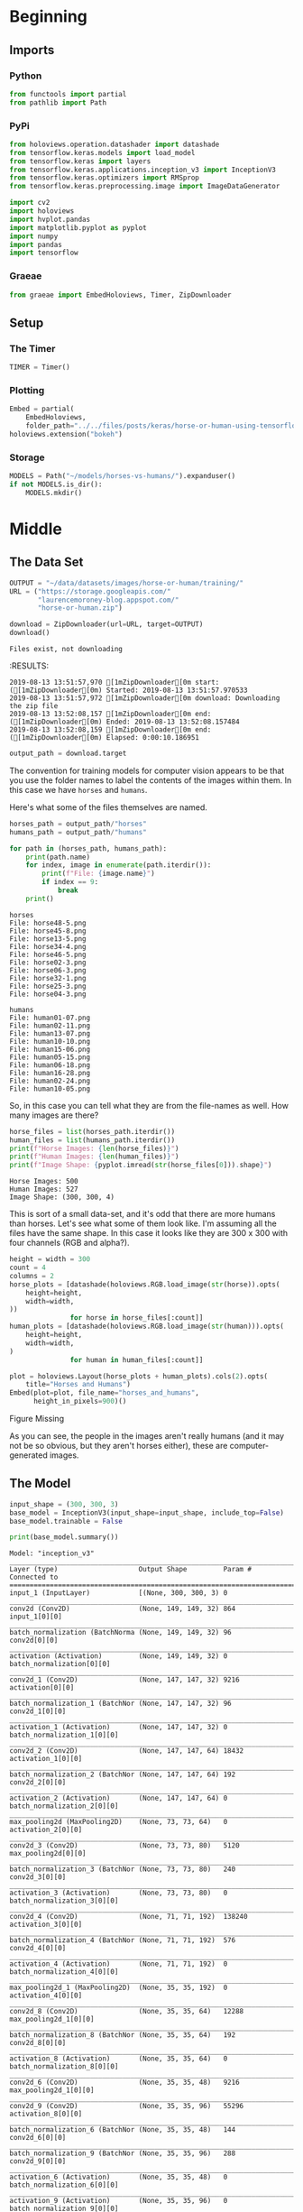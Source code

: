 #+BEGIN_COMMENT
.. title: Horse Or Human Using TensorFlow 2.0
.. slug: horse-or-human-using-tensorflow-20
.. date: 2019-08-05 12:37:31 UTC-07:00
.. tags: cnn,transfer learning,tensorflow
.. category: Transfer Learning
.. link: 
.. description: Using transfer learning with TensorFlow 2.0 (beta) to classify horses and humans.
.. type: text

#+END_COMMENT
#+OPTIONS: ^:{}
#+TOC: headlines 3
#+begin_src jupyter-python :session horses :results none :exports none
%load_ext autoreload
%autoreload 2
#+end_src
* Beginning
** Imports
*** Python
#+begin_src jupyter-python :session horses :results none
from functools import partial
from pathlib import Path
#+end_src
*** PyPi
#+begin_src jupyter-python :session horses :results none
from holoviews.operation.datashader import datashade
from tensorflow.keras.models import load_model
from tensorflow.keras import layers
from tensorflow.keras.applications.inception_v3 import InceptionV3
from tensorflow.keras.optimizers import RMSprop
from tensorflow.keras.preprocessing.image import ImageDataGenerator

import cv2
import holoviews
import hvplot.pandas
import matplotlib.pyplot as pyplot
import numpy
import pandas
import tensorflow
#+end_src

*** Graeae
#+begin_src jupyter-python :session horses :results none
from graeae import EmbedHoloviews, Timer, ZipDownloader
#+end_src
** Setup
*** The Timer
#+begin_src jupyter-python :session horses :results none
TIMER = Timer()
#+end_src
*** Plotting
#+begin_src jupyter-python :session horses :results none
Embed = partial(
    EmbedHoloviews,
    folder_path="../../files/posts/keras/horse-or-human-using-tensorflow-20")
holoviews.extension("bokeh")
#+end_src
*** Storage
#+begin_src jupyter-python :session horses :results none
MODELS = Path("~/models/horses-vs-humans/").expanduser()
if not MODELS.is_dir():
    MODELS.mkdir()
#+end_src
* Middle
** The Data Set
#+begin_src jupyter-python :session horses :results output :exports both
OUTPUT = "~/data/datasets/images/horse-or-human/training/"
URL = ("https://storage.googleapis.com/"
       "laurencemoroney-blog.appspot.com/"
       "horse-or-human.zip")

download = ZipDownloader(url=URL, target=OUTPUT)
download()
#+end_src

#+RESULTS:
: Files exist, not downloading
:RESULTS:
: 2019-08-13 13:51:57,970 [1mZipDownloader[0m start: ([1mZipDownloader[0m) Started: 2019-08-13 13:51:57.970533
: 2019-08-13 13:51:57,972 [1mZipDownloader[0m download: Downloading the zip file
: 2019-08-13 13:52:08,157 [1mZipDownloader[0m end: ([1mZipDownloader[0m) Ended: 2019-08-13 13:52:08.157484
: 2019-08-13 13:52:08,159 [1mZipDownloader[0m end: ([1mZipDownloader[0m) Elapsed: 0:00:10.186951

#+begin_src jupyter-python :session horses :results none
output_path = download.target
#+end_src

The convention for training models for computer vision appears to be that you use the folder names to label the contents of the images within them. In this case we have =horses= and =humans=.

Here's what some of the files themselves are named.

#+begin_src jupyter-python :session horses :results output :exports both
horses_path = output_path/"horses"
humans_path = output_path/"humans"

for path in (horses_path, humans_path):
    print(path.name)
    for index, image in enumerate(path.iterdir()):
        print(f"File: {image.name}")
        if index == 9:
            break
    print()
#+end_src

#+RESULTS:
#+begin_example
horses
File: horse48-5.png
File: horse45-8.png
File: horse13-5.png
File: horse34-4.png
File: horse46-5.png
File: horse02-3.png
File: horse06-3.png
File: horse32-1.png
File: horse25-3.png
File: horse04-3.png

humans
File: human01-07.png
File: human02-11.png
File: human13-07.png
File: human10-10.png
File: human15-06.png
File: human05-15.png
File: human06-18.png
File: human16-28.png
File: human02-24.png
File: human10-05.png
#+end_example

So, in this case you can tell what they are from the file-names as well. How many images are there?

#+begin_src jupyter-python :session horses :results output :exports both
horse_files = list(horses_path.iterdir())
human_files = list(humans_path.iterdir())
print(f"Horse Images: {len(horse_files)}")
print(f"Human Images: {len(human_files)}")
print(f"Image Shape: {pyplot.imread(str(horse_files[0])).shape}")
#+end_src

#+RESULTS:
: Horse Images: 500
: Human Images: 527
: Image Shape: (300, 300, 4)

This is sort of a small data-set, and it's odd that there are more humans than horses. Let's see what some of them look like. I'm assuming all the files have the same shape. In this case it looks like they are 300 x 300 with four channels (RGB and alpha?).

#+begin_src jupyter-python :session horses :results output raw :exports both
height = width = 300
count = 4
columns = 2
horse_plots = [datashade(holoviews.RGB.load_image(str(horse)).opts(
    height=height,
    width=width,
))
               for horse in horse_files[:count]]
human_plots = [datashade(holoviews.RGB.load_image(str(human))).opts(
    height=height,
    width=width,
)
               for human in human_files[:count]]

plot = holoviews.Layout(horse_plots + human_plots).cols(2).opts(
    title="Horses and Humans")
Embed(plot=plot, file_name="horses_and_humans", 
      height_in_pixels=900)()
#+end_src

#+RESULTS:
#+begin_export html
<object type="text/html" data="horses_and_humans.html" style="width:100%" height=900>
  <p>Figure Missing</p>
</object>
#+end_export

As you can see, the people in the images aren't really humans (and it may not be so obvious, but they aren't horses either), these are computer-generated images.

** The Model
#+begin_src jupyter-python :session horses :results none
input_shape = (300, 300, 3)
base_model = InceptionV3(input_shape=input_shape, include_top=False)
base_model.trainable = False
#+end_src

#+begin_src jupyter-python :session horses :results output :exports both
print(base_model.summary())
#+end_src

#+RESULTS:
#+begin_example
Model: "inception_v3"
__________________________________________________________________________________________________
Layer (type)                    Output Shape         Param #     Connected to                     
==================================================================================================
input_1 (InputLayer)            [(None, 300, 300, 3) 0                                            
__________________________________________________________________________________________________
conv2d (Conv2D)                 (None, 149, 149, 32) 864         input_1[0][0]                    
__________________________________________________________________________________________________
batch_normalization (BatchNorma (None, 149, 149, 32) 96          conv2d[0][0]                     
__________________________________________________________________________________________________
activation (Activation)         (None, 149, 149, 32) 0           batch_normalization[0][0]        
__________________________________________________________________________________________________
conv2d_1 (Conv2D)               (None, 147, 147, 32) 9216        activation[0][0]                 
__________________________________________________________________________________________________
batch_normalization_1 (BatchNor (None, 147, 147, 32) 96          conv2d_1[0][0]                   
__________________________________________________________________________________________________
activation_1 (Activation)       (None, 147, 147, 32) 0           batch_normalization_1[0][0]      
__________________________________________________________________________________________________
conv2d_2 (Conv2D)               (None, 147, 147, 64) 18432       activation_1[0][0]               
__________________________________________________________________________________________________
batch_normalization_2 (BatchNor (None, 147, 147, 64) 192         conv2d_2[0][0]                   
__________________________________________________________________________________________________
activation_2 (Activation)       (None, 147, 147, 64) 0           batch_normalization_2[0][0]      
__________________________________________________________________________________________________
max_pooling2d (MaxPooling2D)    (None, 73, 73, 64)   0           activation_2[0][0]               
__________________________________________________________________________________________________
conv2d_3 (Conv2D)               (None, 73, 73, 80)   5120        max_pooling2d[0][0]              
__________________________________________________________________________________________________
batch_normalization_3 (BatchNor (None, 73, 73, 80)   240         conv2d_3[0][0]                   
__________________________________________________________________________________________________
activation_3 (Activation)       (None, 73, 73, 80)   0           batch_normalization_3[0][0]      
__________________________________________________________________________________________________
conv2d_4 (Conv2D)               (None, 71, 71, 192)  138240      activation_3[0][0]               
__________________________________________________________________________________________________
batch_normalization_4 (BatchNor (None, 71, 71, 192)  576         conv2d_4[0][0]                   
__________________________________________________________________________________________________
activation_4 (Activation)       (None, 71, 71, 192)  0           batch_normalization_4[0][0]      
__________________________________________________________________________________________________
max_pooling2d_1 (MaxPooling2D)  (None, 35, 35, 192)  0           activation_4[0][0]               
__________________________________________________________________________________________________
conv2d_8 (Conv2D)               (None, 35, 35, 64)   12288       max_pooling2d_1[0][0]            
__________________________________________________________________________________________________
batch_normalization_8 (BatchNor (None, 35, 35, 64)   192         conv2d_8[0][0]                   
__________________________________________________________________________________________________
activation_8 (Activation)       (None, 35, 35, 64)   0           batch_normalization_8[0][0]      
__________________________________________________________________________________________________
conv2d_6 (Conv2D)               (None, 35, 35, 48)   9216        max_pooling2d_1[0][0]            
__________________________________________________________________________________________________
conv2d_9 (Conv2D)               (None, 35, 35, 96)   55296       activation_8[0][0]               
__________________________________________________________________________________________________
batch_normalization_6 (BatchNor (None, 35, 35, 48)   144         conv2d_6[0][0]                   
__________________________________________________________________________________________________
batch_normalization_9 (BatchNor (None, 35, 35, 96)   288         conv2d_9[0][0]                   
__________________________________________________________________________________________________
activation_6 (Activation)       (None, 35, 35, 48)   0           batch_normalization_6[0][0]      
__________________________________________________________________________________________________
activation_9 (Activation)       (None, 35, 35, 96)   0           batch_normalization_9[0][0]      
__________________________________________________________________________________________________
average_pooling2d (AveragePooli (None, 35, 35, 192)  0           max_pooling2d_1[0][0]            
__________________________________________________________________________________________________
conv2d_5 (Conv2D)               (None, 35, 35, 64)   12288       max_pooling2d_1[0][0]            
__________________________________________________________________________________________________
conv2d_7 (Conv2D)               (None, 35, 35, 64)   76800       activation_6[0][0]               
__________________________________________________________________________________________________
conv2d_10 (Conv2D)              (None, 35, 35, 96)   82944       activation_9[0][0]               
__________________________________________________________________________________________________
conv2d_11 (Conv2D)              (None, 35, 35, 32)   6144        average_pooling2d[0][0]          
__________________________________________________________________________________________________
batch_normalization_5 (BatchNor (None, 35, 35, 64)   192         conv2d_5[0][0]                   
__________________________________________________________________________________________________
batch_normalization_7 (BatchNor (None, 35, 35, 64)   192         conv2d_7[0][0]                   
__________________________________________________________________________________________________
batch_normalization_10 (BatchNo (None, 35, 35, 96)   288         conv2d_10[0][0]                  
__________________________________________________________________________________________________
batch_normalization_11 (BatchNo (None, 35, 35, 32)   96          conv2d_11[0][0]                  
__________________________________________________________________________________________________
activation_5 (Activation)       (None, 35, 35, 64)   0           batch_normalization_5[0][0]      
__________________________________________________________________________________________________
activation_7 (Activation)       (None, 35, 35, 64)   0           batch_normalization_7[0][0]      
__________________________________________________________________________________________________
activation_10 (Activation)      (None, 35, 35, 96)   0           batch_normalization_10[0][0]     
__________________________________________________________________________________________________
activation_11 (Activation)      (None, 35, 35, 32)   0           batch_normalization_11[0][0]     
__________________________________________________________________________________________________
mixed0 (Concatenate)            (None, 35, 35, 256)  0           activation_5[0][0]               
                                                                 activation_7[0][0]               
                                                                 activation_10[0][0]              
                                                                 activation_11[0][0]              
__________________________________________________________________________________________________
conv2d_15 (Conv2D)              (None, 35, 35, 64)   16384       mixed0[0][0]                     
__________________________________________________________________________________________________
batch_normalization_15 (BatchNo (None, 35, 35, 64)   192         conv2d_15[0][0]                  
__________________________________________________________________________________________________
activation_15 (Activation)      (None, 35, 35, 64)   0           batch_normalization_15[0][0]     
__________________________________________________________________________________________________
conv2d_13 (Conv2D)              (None, 35, 35, 48)   12288       mixed0[0][0]                     
__________________________________________________________________________________________________
conv2d_16 (Conv2D)              (None, 35, 35, 96)   55296       activation_15[0][0]              
__________________________________________________________________________________________________
batch_normalization_13 (BatchNo (None, 35, 35, 48)   144         conv2d_13[0][0]                  
__________________________________________________________________________________________________
batch_normalization_16 (BatchNo (None, 35, 35, 96)   288         conv2d_16[0][0]                  
__________________________________________________________________________________________________
activation_13 (Activation)      (None, 35, 35, 48)   0           batch_normalization_13[0][0]     
__________________________________________________________________________________________________
activation_16 (Activation)      (None, 35, 35, 96)   0           batch_normalization_16[0][0]     
__________________________________________________________________________________________________
average_pooling2d_1 (AveragePoo (None, 35, 35, 256)  0           mixed0[0][0]                     
__________________________________________________________________________________________________
conv2d_12 (Conv2D)              (None, 35, 35, 64)   16384       mixed0[0][0]                     
__________________________________________________________________________________________________
conv2d_14 (Conv2D)              (None, 35, 35, 64)   76800       activation_13[0][0]              
__________________________________________________________________________________________________
conv2d_17 (Conv2D)              (None, 35, 35, 96)   82944       activation_16[0][0]              
__________________________________________________________________________________________________
conv2d_18 (Conv2D)              (None, 35, 35, 64)   16384       average_pooling2d_1[0][0]        
__________________________________________________________________________________________________
batch_normalization_12 (BatchNo (None, 35, 35, 64)   192         conv2d_12[0][0]                  
__________________________________________________________________________________________________
batch_normalization_14 (BatchNo (None, 35, 35, 64)   192         conv2d_14[0][0]                  
__________________________________________________________________________________________________
batch_normalization_17 (BatchNo (None, 35, 35, 96)   288         conv2d_17[0][0]                  
__________________________________________________________________________________________________
batch_normalization_18 (BatchNo (None, 35, 35, 64)   192         conv2d_18[0][0]                  
__________________________________________________________________________________________________
activation_12 (Activation)      (None, 35, 35, 64)   0           batch_normalization_12[0][0]     
__________________________________________________________________________________________________
activation_14 (Activation)      (None, 35, 35, 64)   0           batch_normalization_14[0][0]     
__________________________________________________________________________________________________
activation_17 (Activation)      (None, 35, 35, 96)   0           batch_normalization_17[0][0]     
__________________________________________________________________________________________________
activation_18 (Activation)      (None, 35, 35, 64)   0           batch_normalization_18[0][0]     
__________________________________________________________________________________________________
mixed1 (Concatenate)            (None, 35, 35, 288)  0           activation_12[0][0]              
                                                                 activation_14[0][0]              
                                                                 activation_17[0][0]              
                                                                 activation_18[0][0]              
__________________________________________________________________________________________________
conv2d_22 (Conv2D)              (None, 35, 35, 64)   18432       mixed1[0][0]                     
__________________________________________________________________________________________________
batch_normalization_22 (BatchNo (None, 35, 35, 64)   192         conv2d_22[0][0]                  
__________________________________________________________________________________________________
activation_22 (Activation)      (None, 35, 35, 64)   0           batch_normalization_22[0][0]     
__________________________________________________________________________________________________
conv2d_20 (Conv2D)              (None, 35, 35, 48)   13824       mixed1[0][0]                     
__________________________________________________________________________________________________
conv2d_23 (Conv2D)              (None, 35, 35, 96)   55296       activation_22[0][0]              
__________________________________________________________________________________________________
batch_normalization_20 (BatchNo (None, 35, 35, 48)   144         conv2d_20[0][0]                  
__________________________________________________________________________________________________
batch_normalization_23 (BatchNo (None, 35, 35, 96)   288         conv2d_23[0][0]                  
__________________________________________________________________________________________________
activation_20 (Activation)      (None, 35, 35, 48)   0           batch_normalization_20[0][0]     
__________________________________________________________________________________________________
activation_23 (Activation)      (None, 35, 35, 96)   0           batch_normalization_23[0][0]     
__________________________________________________________________________________________________
average_pooling2d_2 (AveragePoo (None, 35, 35, 288)  0           mixed1[0][0]                     
__________________________________________________________________________________________________
conv2d_19 (Conv2D)              (None, 35, 35, 64)   18432       mixed1[0][0]                     
__________________________________________________________________________________________________
conv2d_21 (Conv2D)              (None, 35, 35, 64)   76800       activation_20[0][0]              
__________________________________________________________________________________________________
conv2d_24 (Conv2D)              (None, 35, 35, 96)   82944       activation_23[0][0]              
__________________________________________________________________________________________________
conv2d_25 (Conv2D)              (None, 35, 35, 64)   18432       average_pooling2d_2[0][0]        
__________________________________________________________________________________________________
batch_normalization_19 (BatchNo (None, 35, 35, 64)   192         conv2d_19[0][0]                  
__________________________________________________________________________________________________
batch_normalization_21 (BatchNo (None, 35, 35, 64)   192         conv2d_21[0][0]                  
__________________________________________________________________________________________________
batch_normalization_24 (BatchNo (None, 35, 35, 96)   288         conv2d_24[0][0]                  
__________________________________________________________________________________________________
batch_normalization_25 (BatchNo (None, 35, 35, 64)   192         conv2d_25[0][0]                  
__________________________________________________________________________________________________
activation_19 (Activation)      (None, 35, 35, 64)   0           batch_normalization_19[0][0]     
__________________________________________________________________________________________________
activation_21 (Activation)      (None, 35, 35, 64)   0           batch_normalization_21[0][0]     
__________________________________________________________________________________________________
activation_24 (Activation)      (None, 35, 35, 96)   0           batch_normalization_24[0][0]     
__________________________________________________________________________________________________
activation_25 (Activation)      (None, 35, 35, 64)   0           batch_normalization_25[0][0]     
__________________________________________________________________________________________________
mixed2 (Concatenate)            (None, 35, 35, 288)  0           activation_19[0][0]              
                                                                 activation_21[0][0]              
                                                                 activation_24[0][0]              
                                                                 activation_25[0][0]              
__________________________________________________________________________________________________
conv2d_27 (Conv2D)              (None, 35, 35, 64)   18432       mixed2[0][0]                     
__________________________________________________________________________________________________
batch_normalization_27 (BatchNo (None, 35, 35, 64)   192         conv2d_27[0][0]                  
__________________________________________________________________________________________________
activation_27 (Activation)      (None, 35, 35, 64)   0           batch_normalization_27[0][0]     
__________________________________________________________________________________________________
conv2d_28 (Conv2D)              (None, 35, 35, 96)   55296       activation_27[0][0]              
__________________________________________________________________________________________________
batch_normalization_28 (BatchNo (None, 35, 35, 96)   288         conv2d_28[0][0]                  
__________________________________________________________________________________________________
activation_28 (Activation)      (None, 35, 35, 96)   0           batch_normalization_28[0][0]     
__________________________________________________________________________________________________
conv2d_26 (Conv2D)              (None, 17, 17, 384)  995328      mixed2[0][0]                     
__________________________________________________________________________________________________
conv2d_29 (Conv2D)              (None, 17, 17, 96)   82944       activation_28[0][0]              
__________________________________________________________________________________________________
batch_normalization_26 (BatchNo (None, 17, 17, 384)  1152        conv2d_26[0][0]                  
__________________________________________________________________________________________________
batch_normalization_29 (BatchNo (None, 17, 17, 96)   288         conv2d_29[0][0]                  
__________________________________________________________________________________________________
activation_26 (Activation)      (None, 17, 17, 384)  0           batch_normalization_26[0][0]     
__________________________________________________________________________________________________
activation_29 (Activation)      (None, 17, 17, 96)   0           batch_normalization_29[0][0]     
__________________________________________________________________________________________________
max_pooling2d_2 (MaxPooling2D)  (None, 17, 17, 288)  0           mixed2[0][0]                     
__________________________________________________________________________________________________
mixed3 (Concatenate)            (None, 17, 17, 768)  0           activation_26[0][0]              
                                                                 activation_29[0][0]              
                                                                 max_pooling2d_2[0][0]            
__________________________________________________________________________________________________
conv2d_34 (Conv2D)              (None, 17, 17, 128)  98304       mixed3[0][0]                     
__________________________________________________________________________________________________
batch_normalization_34 (BatchNo (None, 17, 17, 128)  384         conv2d_34[0][0]                  
__________________________________________________________________________________________________
activation_34 (Activation)      (None, 17, 17, 128)  0           batch_normalization_34[0][0]     
__________________________________________________________________________________________________
conv2d_35 (Conv2D)              (None, 17, 17, 128)  114688      activation_34[0][0]              
__________________________________________________________________________________________________
batch_normalization_35 (BatchNo (None, 17, 17, 128)  384         conv2d_35[0][0]                  
__________________________________________________________________________________________________
activation_35 (Activation)      (None, 17, 17, 128)  0           batch_normalization_35[0][0]     
__________________________________________________________________________________________________
conv2d_31 (Conv2D)              (None, 17, 17, 128)  98304       mixed3[0][0]                     
__________________________________________________________________________________________________
conv2d_36 (Conv2D)              (None, 17, 17, 128)  114688      activation_35[0][0]              
__________________________________________________________________________________________________
batch_normalization_31 (BatchNo (None, 17, 17, 128)  384         conv2d_31[0][0]                  
__________________________________________________________________________________________________
batch_normalization_36 (BatchNo (None, 17, 17, 128)  384         conv2d_36[0][0]                  
__________________________________________________________________________________________________
activation_31 (Activation)      (None, 17, 17, 128)  0           batch_normalization_31[0][0]     
__________________________________________________________________________________________________
activation_36 (Activation)      (None, 17, 17, 128)  0           batch_normalization_36[0][0]     
__________________________________________________________________________________________________
conv2d_32 (Conv2D)              (None, 17, 17, 128)  114688      activation_31[0][0]              
__________________________________________________________________________________________________
conv2d_37 (Conv2D)              (None, 17, 17, 128)  114688      activation_36[0][0]              
__________________________________________________________________________________________________
batch_normalization_32 (BatchNo (None, 17, 17, 128)  384         conv2d_32[0][0]                  
__________________________________________________________________________________________________
batch_normalization_37 (BatchNo (None, 17, 17, 128)  384         conv2d_37[0][0]                  
__________________________________________________________________________________________________
activation_32 (Activation)      (None, 17, 17, 128)  0           batch_normalization_32[0][0]     
__________________________________________________________________________________________________
activation_37 (Activation)      (None, 17, 17, 128)  0           batch_normalization_37[0][0]     
__________________________________________________________________________________________________
average_pooling2d_3 (AveragePoo (None, 17, 17, 768)  0           mixed3[0][0]                     
__________________________________________________________________________________________________
conv2d_30 (Conv2D)              (None, 17, 17, 192)  147456      mixed3[0][0]                     
__________________________________________________________________________________________________
conv2d_33 (Conv2D)              (None, 17, 17, 192)  172032      activation_32[0][0]              
__________________________________________________________________________________________________
conv2d_38 (Conv2D)              (None, 17, 17, 192)  172032      activation_37[0][0]              
__________________________________________________________________________________________________
conv2d_39 (Conv2D)              (None, 17, 17, 192)  147456      average_pooling2d_3[0][0]        
__________________________________________________________________________________________________
batch_normalization_30 (BatchNo (None, 17, 17, 192)  576         conv2d_30[0][0]                  
__________________________________________________________________________________________________
batch_normalization_33 (BatchNo (None, 17, 17, 192)  576         conv2d_33[0][0]                  
__________________________________________________________________________________________________
batch_normalization_38 (BatchNo (None, 17, 17, 192)  576         conv2d_38[0][0]                  
__________________________________________________________________________________________________
batch_normalization_39 (BatchNo (None, 17, 17, 192)  576         conv2d_39[0][0]                  
__________________________________________________________________________________________________
activation_30 (Activation)      (None, 17, 17, 192)  0           batch_normalization_30[0][0]     
__________________________________________________________________________________________________
activation_33 (Activation)      (None, 17, 17, 192)  0           batch_normalization_33[0][0]     
__________________________________________________________________________________________________
activation_38 (Activation)      (None, 17, 17, 192)  0           batch_normalization_38[0][0]     
__________________________________________________________________________________________________
activation_39 (Activation)      (None, 17, 17, 192)  0           batch_normalization_39[0][0]     
__________________________________________________________________________________________________
mixed4 (Concatenate)            (None, 17, 17, 768)  0           activation_30[0][0]              
                                                                 activation_33[0][0]              
                                                                 activation_38[0][0]              
                                                                 activation_39[0][0]              
__________________________________________________________________________________________________
conv2d_44 (Conv2D)              (None, 17, 17, 160)  122880      mixed4[0][0]                     
__________________________________________________________________________________________________
batch_normalization_44 (BatchNo (None, 17, 17, 160)  480         conv2d_44[0][0]                  
__________________________________________________________________________________________________
activation_44 (Activation)      (None, 17, 17, 160)  0           batch_normalization_44[0][0]     
__________________________________________________________________________________________________
conv2d_45 (Conv2D)              (None, 17, 17, 160)  179200      activation_44[0][0]              
__________________________________________________________________________________________________
batch_normalization_45 (BatchNo (None, 17, 17, 160)  480         conv2d_45[0][0]                  
__________________________________________________________________________________________________
activation_45 (Activation)      (None, 17, 17, 160)  0           batch_normalization_45[0][0]     
__________________________________________________________________________________________________
conv2d_41 (Conv2D)              (None, 17, 17, 160)  122880      mixed4[0][0]                     
__________________________________________________________________________________________________
conv2d_46 (Conv2D)              (None, 17, 17, 160)  179200      activation_45[0][0]              
__________________________________________________________________________________________________
batch_normalization_41 (BatchNo (None, 17, 17, 160)  480         conv2d_41[0][0]                  
__________________________________________________________________________________________________
batch_normalization_46 (BatchNo (None, 17, 17, 160)  480         conv2d_46[0][0]                  
__________________________________________________________________________________________________
activation_41 (Activation)      (None, 17, 17, 160)  0           batch_normalization_41[0][0]     
__________________________________________________________________________________________________
activation_46 (Activation)      (None, 17, 17, 160)  0           batch_normalization_46[0][0]     
__________________________________________________________________________________________________
conv2d_42 (Conv2D)              (None, 17, 17, 160)  179200      activation_41[0][0]              
__________________________________________________________________________________________________
conv2d_47 (Conv2D)              (None, 17, 17, 160)  179200      activation_46[0][0]              
__________________________________________________________________________________________________
batch_normalization_42 (BatchNo (None, 17, 17, 160)  480         conv2d_42[0][0]                  
__________________________________________________________________________________________________
batch_normalization_47 (BatchNo (None, 17, 17, 160)  480         conv2d_47[0][0]                  
__________________________________________________________________________________________________
activation_42 (Activation)      (None, 17, 17, 160)  0           batch_normalization_42[0][0]     
__________________________________________________________________________________________________
activation_47 (Activation)      (None, 17, 17, 160)  0           batch_normalization_47[0][0]     
__________________________________________________________________________________________________
average_pooling2d_4 (AveragePoo (None, 17, 17, 768)  0           mixed4[0][0]                     
__________________________________________________________________________________________________
conv2d_40 (Conv2D)              (None, 17, 17, 192)  147456      mixed4[0][0]                     
__________________________________________________________________________________________________
conv2d_43 (Conv2D)              (None, 17, 17, 192)  215040      activation_42[0][0]              
__________________________________________________________________________________________________
conv2d_48 (Conv2D)              (None, 17, 17, 192)  215040      activation_47[0][0]              
__________________________________________________________________________________________________
conv2d_49 (Conv2D)              (None, 17, 17, 192)  147456      average_pooling2d_4[0][0]        
__________________________________________________________________________________________________
batch_normalization_40 (BatchNo (None, 17, 17, 192)  576         conv2d_40[0][0]                  
__________________________________________________________________________________________________
batch_normalization_43 (BatchNo (None, 17, 17, 192)  576         conv2d_43[0][0]                  
__________________________________________________________________________________________________
batch_normalization_48 (BatchNo (None, 17, 17, 192)  576         conv2d_48[0][0]                  
__________________________________________________________________________________________________
batch_normalization_49 (BatchNo (None, 17, 17, 192)  576         conv2d_49[0][0]                  
__________________________________________________________________________________________________
activation_40 (Activation)      (None, 17, 17, 192)  0           batch_normalization_40[0][0]     
__________________________________________________________________________________________________
activation_43 (Activation)      (None, 17, 17, 192)  0           batch_normalization_43[0][0]     
__________________________________________________________________________________________________
activation_48 (Activation)      (None, 17, 17, 192)  0           batch_normalization_48[0][0]     
__________________________________________________________________________________________________
activation_49 (Activation)      (None, 17, 17, 192)  0           batch_normalization_49[0][0]     
__________________________________________________________________________________________________
mixed5 (Concatenate)            (None, 17, 17, 768)  0           activation_40[0][0]              
                                                                 activation_43[0][0]              
                                                                 activation_48[0][0]              
                                                                 activation_49[0][0]              
__________________________________________________________________________________________________
conv2d_54 (Conv2D)              (None, 17, 17, 160)  122880      mixed5[0][0]                     
__________________________________________________________________________________________________
batch_normalization_54 (BatchNo (None, 17, 17, 160)  480         conv2d_54[0][0]                  
__________________________________________________________________________________________________
activation_54 (Activation)      (None, 17, 17, 160)  0           batch_normalization_54[0][0]     
__________________________________________________________________________________________________
conv2d_55 (Conv2D)              (None, 17, 17, 160)  179200      activation_54[0][0]              
__________________________________________________________________________________________________
batch_normalization_55 (BatchNo (None, 17, 17, 160)  480         conv2d_55[0][0]                  
__________________________________________________________________________________________________
activation_55 (Activation)      (None, 17, 17, 160)  0           batch_normalization_55[0][0]     
__________________________________________________________________________________________________
conv2d_51 (Conv2D)              (None, 17, 17, 160)  122880      mixed5[0][0]                     
__________________________________________________________________________________________________
conv2d_56 (Conv2D)              (None, 17, 17, 160)  179200      activation_55[0][0]              
__________________________________________________________________________________________________
batch_normalization_51 (BatchNo (None, 17, 17, 160)  480         conv2d_51[0][0]                  
__________________________________________________________________________________________________
batch_normalization_56 (BatchNo (None, 17, 17, 160)  480         conv2d_56[0][0]                  
__________________________________________________________________________________________________
activation_51 (Activation)      (None, 17, 17, 160)  0           batch_normalization_51[0][0]     
__________________________________________________________________________________________________
activation_56 (Activation)      (None, 17, 17, 160)  0           batch_normalization_56[0][0]     
__________________________________________________________________________________________________
conv2d_52 (Conv2D)              (None, 17, 17, 160)  179200      activation_51[0][0]              
__________________________________________________________________________________________________
conv2d_57 (Conv2D)              (None, 17, 17, 160)  179200      activation_56[0][0]              
__________________________________________________________________________________________________
batch_normalization_52 (BatchNo (None, 17, 17, 160)  480         conv2d_52[0][0]                  
__________________________________________________________________________________________________
batch_normalization_57 (BatchNo (None, 17, 17, 160)  480         conv2d_57[0][0]                  
__________________________________________________________________________________________________
activation_52 (Activation)      (None, 17, 17, 160)  0           batch_normalization_52[0][0]     
__________________________________________________________________________________________________
activation_57 (Activation)      (None, 17, 17, 160)  0           batch_normalization_57[0][0]     
__________________________________________________________________________________________________
average_pooling2d_5 (AveragePoo (None, 17, 17, 768)  0           mixed5[0][0]                     
__________________________________________________________________________________________________
conv2d_50 (Conv2D)              (None, 17, 17, 192)  147456      mixed5[0][0]                     
__________________________________________________________________________________________________
conv2d_53 (Conv2D)              (None, 17, 17, 192)  215040      activation_52[0][0]              
__________________________________________________________________________________________________
conv2d_58 (Conv2D)              (None, 17, 17, 192)  215040      activation_57[0][0]              
__________________________________________________________________________________________________
conv2d_59 (Conv2D)              (None, 17, 17, 192)  147456      average_pooling2d_5[0][0]        
__________________________________________________________________________________________________
batch_normalization_50 (BatchNo (None, 17, 17, 192)  576         conv2d_50[0][0]                  
__________________________________________________________________________________________________
batch_normalization_53 (BatchNo (None, 17, 17, 192)  576         conv2d_53[0][0]                  
__________________________________________________________________________________________________
batch_normalization_58 (BatchNo (None, 17, 17, 192)  576         conv2d_58[0][0]                  
__________________________________________________________________________________________________
batch_normalization_59 (BatchNo (None, 17, 17, 192)  576         conv2d_59[0][0]                  
__________________________________________________________________________________________________
activation_50 (Activation)      (None, 17, 17, 192)  0           batch_normalization_50[0][0]     
__________________________________________________________________________________________________
activation_53 (Activation)      (None, 17, 17, 192)  0           batch_normalization_53[0][0]     
__________________________________________________________________________________________________
activation_58 (Activation)      (None, 17, 17, 192)  0           batch_normalization_58[0][0]     
__________________________________________________________________________________________________
activation_59 (Activation)      (None, 17, 17, 192)  0           batch_normalization_59[0][0]     
__________________________________________________________________________________________________
mixed6 (Concatenate)            (None, 17, 17, 768)  0           activation_50[0][0]              
                                                                 activation_53[0][0]              
                                                                 activation_58[0][0]              
                                                                 activation_59[0][0]              
__________________________________________________________________________________________________
conv2d_64 (Conv2D)              (None, 17, 17, 192)  147456      mixed6[0][0]                     
__________________________________________________________________________________________________
batch_normalization_64 (BatchNo (None, 17, 17, 192)  576         conv2d_64[0][0]                  
__________________________________________________________________________________________________
activation_64 (Activation)      (None, 17, 17, 192)  0           batch_normalization_64[0][0]     
__________________________________________________________________________________________________
conv2d_65 (Conv2D)              (None, 17, 17, 192)  258048      activation_64[0][0]              
__________________________________________________________________________________________________
batch_normalization_65 (BatchNo (None, 17, 17, 192)  576         conv2d_65[0][0]                  
__________________________________________________________________________________________________
activation_65 (Activation)      (None, 17, 17, 192)  0           batch_normalization_65[0][0]     
__________________________________________________________________________________________________
conv2d_61 (Conv2D)              (None, 17, 17, 192)  147456      mixed6[0][0]                     
__________________________________________________________________________________________________
conv2d_66 (Conv2D)              (None, 17, 17, 192)  258048      activation_65[0][0]              
__________________________________________________________________________________________________
batch_normalization_61 (BatchNo (None, 17, 17, 192)  576         conv2d_61[0][0]                  
__________________________________________________________________________________________________
batch_normalization_66 (BatchNo (None, 17, 17, 192)  576         conv2d_66[0][0]                  
__________________________________________________________________________________________________
activation_61 (Activation)      (None, 17, 17, 192)  0           batch_normalization_61[0][0]     
__________________________________________________________________________________________________
activation_66 (Activation)      (None, 17, 17, 192)  0           batch_normalization_66[0][0]     
__________________________________________________________________________________________________
conv2d_62 (Conv2D)              (None, 17, 17, 192)  258048      activation_61[0][0]              
__________________________________________________________________________________________________
conv2d_67 (Conv2D)              (None, 17, 17, 192)  258048      activation_66[0][0]              
__________________________________________________________________________________________________
batch_normalization_62 (BatchNo (None, 17, 17, 192)  576         conv2d_62[0][0]                  
__________________________________________________________________________________________________
batch_normalization_67 (BatchNo (None, 17, 17, 192)  576         conv2d_67[0][0]                  
__________________________________________________________________________________________________
activation_62 (Activation)      (None, 17, 17, 192)  0           batch_normalization_62[0][0]     
__________________________________________________________________________________________________
activation_67 (Activation)      (None, 17, 17, 192)  0           batch_normalization_67[0][0]     
__________________________________________________________________________________________________
average_pooling2d_6 (AveragePoo (None, 17, 17, 768)  0           mixed6[0][0]                     
__________________________________________________________________________________________________
conv2d_60 (Conv2D)              (None, 17, 17, 192)  147456      mixed6[0][0]                     
__________________________________________________________________________________________________
conv2d_63 (Conv2D)              (None, 17, 17, 192)  258048      activation_62[0][0]              
__________________________________________________________________________________________________
conv2d_68 (Conv2D)              (None, 17, 17, 192)  258048      activation_67[0][0]              
__________________________________________________________________________________________________
conv2d_69 (Conv2D)              (None, 17, 17, 192)  147456      average_pooling2d_6[0][0]        
__________________________________________________________________________________________________
batch_normalization_60 (BatchNo (None, 17, 17, 192)  576         conv2d_60[0][0]                  
__________________________________________________________________________________________________
batch_normalization_63 (BatchNo (None, 17, 17, 192)  576         conv2d_63[0][0]                  
__________________________________________________________________________________________________
batch_normalization_68 (BatchNo (None, 17, 17, 192)  576         conv2d_68[0][0]                  
__________________________________________________________________________________________________
batch_normalization_69 (BatchNo (None, 17, 17, 192)  576         conv2d_69[0][0]                  
__________________________________________________________________________________________________
activation_60 (Activation)      (None, 17, 17, 192)  0           batch_normalization_60[0][0]     
__________________________________________________________________________________________________
activation_63 (Activation)      (None, 17, 17, 192)  0           batch_normalization_63[0][0]     
__________________________________________________________________________________________________
activation_68 (Activation)      (None, 17, 17, 192)  0           batch_normalization_68[0][0]     
__________________________________________________________________________________________________
activation_69 (Activation)      (None, 17, 17, 192)  0           batch_normalization_69[0][0]     
__________________________________________________________________________________________________
mixed7 (Concatenate)            (None, 17, 17, 768)  0           activation_60[0][0]              
                                                                 activation_63[0][0]              
                                                                 activation_68[0][0]              
                                                                 activation_69[0][0]              
__________________________________________________________________________________________________
conv2d_72 (Conv2D)              (None, 17, 17, 192)  147456      mixed7[0][0]                     
__________________________________________________________________________________________________
batch_normalization_72 (BatchNo (None, 17, 17, 192)  576         conv2d_72[0][0]                  
__________________________________________________________________________________________________
activation_72 (Activation)      (None, 17, 17, 192)  0           batch_normalization_72[0][0]     
__________________________________________________________________________________________________
conv2d_73 (Conv2D)              (None, 17, 17, 192)  258048      activation_72[0][0]              
__________________________________________________________________________________________________
batch_normalization_73 (BatchNo (None, 17, 17, 192)  576         conv2d_73[0][0]                  
__________________________________________________________________________________________________
activation_73 (Activation)      (None, 17, 17, 192)  0           batch_normalization_73[0][0]     
__________________________________________________________________________________________________
conv2d_70 (Conv2D)              (None, 17, 17, 192)  147456      mixed7[0][0]                     
__________________________________________________________________________________________________
conv2d_74 (Conv2D)              (None, 17, 17, 192)  258048      activation_73[0][0]              
__________________________________________________________________________________________________
batch_normalization_70 (BatchNo (None, 17, 17, 192)  576         conv2d_70[0][0]                  
__________________________________________________________________________________________________
batch_normalization_74 (BatchNo (None, 17, 17, 192)  576         conv2d_74[0][0]                  
__________________________________________________________________________________________________
activation_70 (Activation)      (None, 17, 17, 192)  0           batch_normalization_70[0][0]     
__________________________________________________________________________________________________
activation_74 (Activation)      (None, 17, 17, 192)  0           batch_normalization_74[0][0]     
__________________________________________________________________________________________________
conv2d_71 (Conv2D)              (None, 8, 8, 320)    552960      activation_70[0][0]              
__________________________________________________________________________________________________
conv2d_75 (Conv2D)              (None, 8, 8, 192)    331776      activation_74[0][0]              
__________________________________________________________________________________________________
batch_normalization_71 (BatchNo (None, 8, 8, 320)    960         conv2d_71[0][0]                  
__________________________________________________________________________________________________
batch_normalization_75 (BatchNo (None, 8, 8, 192)    576         conv2d_75[0][0]                  
__________________________________________________________________________________________________
activation_71 (Activation)      (None, 8, 8, 320)    0           batch_normalization_71[0][0]     
__________________________________________________________________________________________________
activation_75 (Activation)      (None, 8, 8, 192)    0           batch_normalization_75[0][0]     
__________________________________________________________________________________________________
max_pooling2d_3 (MaxPooling2D)  (None, 8, 8, 768)    0           mixed7[0][0]                     
__________________________________________________________________________________________________
mixed8 (Concatenate)            (None, 8, 8, 1280)   0           activation_71[0][0]              
                                                                 activation_75[0][0]              
                                                                 max_pooling2d_3[0][0]            
__________________________________________________________________________________________________
conv2d_80 (Conv2D)              (None, 8, 8, 448)    573440      mixed8[0][0]                     
__________________________________________________________________________________________________
batch_normalization_80 (BatchNo (None, 8, 8, 448)    1344        conv2d_80[0][0]                  
__________________________________________________________________________________________________
activation_80 (Activation)      (None, 8, 8, 448)    0           batch_normalization_80[0][0]     
__________________________________________________________________________________________________
conv2d_77 (Conv2D)              (None, 8, 8, 384)    491520      mixed8[0][0]                     
__________________________________________________________________________________________________
conv2d_81 (Conv2D)              (None, 8, 8, 384)    1548288     activation_80[0][0]              
__________________________________________________________________________________________________
batch_normalization_77 (BatchNo (None, 8, 8, 384)    1152        conv2d_77[0][0]                  
__________________________________________________________________________________________________
batch_normalization_81 (BatchNo (None, 8, 8, 384)    1152        conv2d_81[0][0]                  
__________________________________________________________________________________________________
activation_77 (Activation)      (None, 8, 8, 384)    0           batch_normalization_77[0][0]     
__________________________________________________________________________________________________
activation_81 (Activation)      (None, 8, 8, 384)    0           batch_normalization_81[0][0]     
__________________________________________________________________________________________________
conv2d_78 (Conv2D)              (None, 8, 8, 384)    442368      activation_77[0][0]              
__________________________________________________________________________________________________
conv2d_79 (Conv2D)              (None, 8, 8, 384)    442368      activation_77[0][0]              
__________________________________________________________________________________________________
conv2d_82 (Conv2D)              (None, 8, 8, 384)    442368      activation_81[0][0]              
__________________________________________________________________________________________________
conv2d_83 (Conv2D)              (None, 8, 8, 384)    442368      activation_81[0][0]              
__________________________________________________________________________________________________
average_pooling2d_7 (AveragePoo (None, 8, 8, 1280)   0           mixed8[0][0]                     
__________________________________________________________________________________________________
conv2d_76 (Conv2D)              (None, 8, 8, 320)    409600      mixed8[0][0]                     
__________________________________________________________________________________________________
batch_normalization_78 (BatchNo (None, 8, 8, 384)    1152        conv2d_78[0][0]                  
__________________________________________________________________________________________________
batch_normalization_79 (BatchNo (None, 8, 8, 384)    1152        conv2d_79[0][0]                  
__________________________________________________________________________________________________
batch_normalization_82 (BatchNo (None, 8, 8, 384)    1152        conv2d_82[0][0]                  
__________________________________________________________________________________________________
batch_normalization_83 (BatchNo (None, 8, 8, 384)    1152        conv2d_83[0][0]                  
__________________________________________________________________________________________________
conv2d_84 (Conv2D)              (None, 8, 8, 192)    245760      average_pooling2d_7[0][0]        
__________________________________________________________________________________________________
batch_normalization_76 (BatchNo (None, 8, 8, 320)    960         conv2d_76[0][0]                  
__________________________________________________________________________________________________
activation_78 (Activation)      (None, 8, 8, 384)    0           batch_normalization_78[0][0]     
__________________________________________________________________________________________________
activation_79 (Activation)      (None, 8, 8, 384)    0           batch_normalization_79[0][0]     
__________________________________________________________________________________________________
activation_82 (Activation)      (None, 8, 8, 384)    0           batch_normalization_82[0][0]     
__________________________________________________________________________________________________
activation_83 (Activation)      (None, 8, 8, 384)    0           batch_normalization_83[0][0]     
__________________________________________________________________________________________________
batch_normalization_84 (BatchNo (None, 8, 8, 192)    576         conv2d_84[0][0]                  
__________________________________________________________________________________________________
activation_76 (Activation)      (None, 8, 8, 320)    0           batch_normalization_76[0][0]     
__________________________________________________________________________________________________
mixed9_0 (Concatenate)          (None, 8, 8, 768)    0           activation_78[0][0]              
                                                                 activation_79[0][0]              
__________________________________________________________________________________________________
concatenate (Concatenate)       (None, 8, 8, 768)    0           activation_82[0][0]              
                                                                 activation_83[0][0]              
__________________________________________________________________________________________________
activation_84 (Activation)      (None, 8, 8, 192)    0           batch_normalization_84[0][0]     
__________________________________________________________________________________________________
mixed9 (Concatenate)            (None, 8, 8, 2048)   0           activation_76[0][0]              
                                                                 mixed9_0[0][0]                   
                                                                 concatenate[0][0]                
                                                                 activation_84[0][0]              
__________________________________________________________________________________________________
conv2d_89 (Conv2D)              (None, 8, 8, 448)    917504      mixed9[0][0]                     
__________________________________________________________________________________________________
batch_normalization_89 (BatchNo (None, 8, 8, 448)    1344        conv2d_89[0][0]                  
__________________________________________________________________________________________________
activation_89 (Activation)      (None, 8, 8, 448)    0           batch_normalization_89[0][0]     
__________________________________________________________________________________________________
conv2d_86 (Conv2D)              (None, 8, 8, 384)    786432      mixed9[0][0]                     
__________________________________________________________________________________________________
conv2d_90 (Conv2D)              (None, 8, 8, 384)    1548288     activation_89[0][0]              
__________________________________________________________________________________________________
batch_normalization_86 (BatchNo (None, 8, 8, 384)    1152        conv2d_86[0][0]                  
__________________________________________________________________________________________________
batch_normalization_90 (BatchNo (None, 8, 8, 384)    1152        conv2d_90[0][0]                  
__________________________________________________________________________________________________
activation_86 (Activation)      (None, 8, 8, 384)    0           batch_normalization_86[0][0]     
__________________________________________________________________________________________________
activation_90 (Activation)      (None, 8, 8, 384)    0           batch_normalization_90[0][0]     
__________________________________________________________________________________________________
conv2d_87 (Conv2D)              (None, 8, 8, 384)    442368      activation_86[0][0]              
__________________________________________________________________________________________________
conv2d_88 (Conv2D)              (None, 8, 8, 384)    442368      activation_86[0][0]              
__________________________________________________________________________________________________
conv2d_91 (Conv2D)              (None, 8, 8, 384)    442368      activation_90[0][0]              
__________________________________________________________________________________________________
conv2d_92 (Conv2D)              (None, 8, 8, 384)    442368      activation_90[0][0]              
__________________________________________________________________________________________________
average_pooling2d_8 (AveragePoo (None, 8, 8, 2048)   0           mixed9[0][0]                     
__________________________________________________________________________________________________
conv2d_85 (Conv2D)              (None, 8, 8, 320)    655360      mixed9[0][0]                     
__________________________________________________________________________________________________
batch_normalization_87 (BatchNo (None, 8, 8, 384)    1152        conv2d_87[0][0]                  
__________________________________________________________________________________________________
batch_normalization_88 (BatchNo (None, 8, 8, 384)    1152        conv2d_88[0][0]                  
__________________________________________________________________________________________________
batch_normalization_91 (BatchNo (None, 8, 8, 384)    1152        conv2d_91[0][0]                  
__________________________________________________________________________________________________
batch_normalization_92 (BatchNo (None, 8, 8, 384)    1152        conv2d_92[0][0]                  
__________________________________________________________________________________________________
conv2d_93 (Conv2D)              (None, 8, 8, 192)    393216      average_pooling2d_8[0][0]        
__________________________________________________________________________________________________
batch_normalization_85 (BatchNo (None, 8, 8, 320)    960         conv2d_85[0][0]                  
__________________________________________________________________________________________________
activation_87 (Activation)      (None, 8, 8, 384)    0           batch_normalization_87[0][0]     
__________________________________________________________________________________________________
activation_88 (Activation)      (None, 8, 8, 384)    0           batch_normalization_88[0][0]     
__________________________________________________________________________________________________
activation_91 (Activation)      (None, 8, 8, 384)    0           batch_normalization_91[0][0]     
__________________________________________________________________________________________________
activation_92 (Activation)      (None, 8, 8, 384)    0           batch_normalization_92[0][0]     
__________________________________________________________________________________________________
batch_normalization_93 (BatchNo (None, 8, 8, 192)    576         conv2d_93[0][0]                  
__________________________________________________________________________________________________
activation_85 (Activation)      (None, 8, 8, 320)    0           batch_normalization_85[0][0]     
__________________________________________________________________________________________________
mixed9_1 (Concatenate)          (None, 8, 8, 768)    0           activation_87[0][0]              
                                                                 activation_88[0][0]              
__________________________________________________________________________________________________
concatenate_1 (Concatenate)     (None, 8, 8, 768)    0           activation_91[0][0]              
                                                                 activation_92[0][0]              
__________________________________________________________________________________________________
activation_93 (Activation)      (None, 8, 8, 192)    0           batch_normalization_93[0][0]     
__________________________________________________________________________________________________
mixed10 (Concatenate)           (None, 8, 8, 2048)   0           activation_85[0][0]              
                                                                 mixed9_1[0][0]                   
                                                                 concatenate_1[0][0]              
                                                                 activation_93[0][0]              
==================================================================================================
Total params: 21,802,784
Trainable params: 0
Non-trainable params: 21,802,784
__________________________________________________________________________________________________
None
#+end_example

*** Create the Output Layers
#+begin_src jupyter-python :session horses :results none
x = layers.GlobalAveragePooling2D()(base_model.output)
x = layers.Dense(1024, activation="relu")(x)
x = layers.Dropout(0.2)(x)
x = layers.Dense(1, activation="sigmoid")(x)
#+end_src

Now build the model combining the pre-built layer with a Dense layer (that we're going to train). Since we only have two classes the activation function is the /sigmoid/.

#+begin_src jupyter-python :session horses :results none
model = tensorflow.keras.Model(
    base_model.input,
    x,
)
#+end_src

** Compile the Model
#+begin_src jupyter-python :session horses :results none
model.compile(optimizer = RMSprop(lr=0.0001), 
              loss = 'binary_crossentropy', 
              metrics = ['acc'])
#+end_src
** Train the Model
*** A Model Saver

#+begin_src jupyter-python :session horses :results none
best_model = MODELS/"inception_transfer.hdf5"
checkpoint = tensorflow.keras.callbacks.ModelCheckpoint(
    str(best_model), monitor="val_acc", verbose=1, 
    save_best_only=True)
#+end_src
*** A good Enough Callback
#+begin_src jupyter-python :session horses :results none
class GoodEnough(tensorflow.keras.callbacks.Callback):
  def on_epoch_end(self, epoch, logs={}):
    if logs.get('acc') > 0.999:
      print("\nReached 99.9% accuracy so cancelling training!")
      self.model.stop_training = True
#+end_src
*** A Data Generator
    This bundles up the steps to build the data generator.

#+begin_src jupyter-python :session horses :results none
class Data:
    """creates the data generators

    Args:
     path: path to the images
     validation_split: fraction that goes to the validation set
     batch_size: size for the batches in the epochs
    """
    def __init__(self, path: str, validation_split: float=0.2,
                 batch_size: int=20) -> None:
        self.path = path
        self.validation_split = validation_split
        self.batch_size = batch_size
        self._data_generator = None
        self._testing_data_generator = None
        self._training_generator = None
        self._validation_generator = None
        return
    
    @property
    def data_generator(self) -> ImageDataGenerator:
        """The data generator for training and validation"""
        if self._data_generator is None:
            self._data_generator = ImageDataGenerator(
                rescale=1/255,
                rotation_range=40,
                width_shift_range=0.2,
                height_shift_range=0.2,
                horizontal_flip=True,
                shear_range=0.2,
                zoom_range=0.2,
                fill_mode="nearest",
                validation_split=self.validation_split)
        return self._data_generator
    
    @property
    def training_generator(self):
        """The training data generator"""
        if self._training_generator is None:
            self._training_generator = (self.data_generator
                                        .flow_from_directory)(
                                            self.path,
                                            batch_size=self.batch_size,
                                            class_mode="binary",
                                            target_size=(300, 300),
                                            subset="training",
            )
        return self._training_generator
    
    @property
    def validation_generator(self):
        """the validation data generator"""
        if self._validation_generator is None:
            self._validation_generator = (self.data_generator
                                          .flow_from_directory)(
                                              self.path,
                                              batch_size=self.batch_size,
                                              class_mode="binary",
                                              target_size = (300, 300),
                                              subset="validation",
            )
        return self._validation_generator
    
    def __str__(self) -> str:
        return (f"(Data) - Path: {self.path}, "
                f"Validation Split: {self.validation_split},"
                f"Batch Size: {self.batch_size}")
#+end_src

*** A Model Builder
#+begin_src jupyter-python :session horses :results none
class Network:
    """The model to categorize the images

    Args:
     model: model to train
     path: path to the training data
     epochs: number of epochs to train
     batch_size: size of the batches for each epoch
     convolution_layers: layers of cnn/max-pooling
     callbacks: things to stop the training
     set_steps: whether to set the training steps-per-epoch
    """
    def __init__(self, model, path: str, epochs: int=15,
                 batch_size: int=128, convolution_layers: int=3,
                 set_steps: bool=True,
                 callbacks: list=None) -> None:
        self.model = model
        self.path = path
        self.epochs = epochs
        self.batch_size = batch_size
        self.convolution_layers = convolution_layers
        self.set_steps = set_steps
        self.callbacks = callbacks
        self._data = None
        self._model = None
        self.history = None
        return
    
    @property
    def data(self) -> Data:
        """The data generator builder"""
        if self._data is None:
            self._data = Data(self.path, batch_size=self.batch_size)
        return self._data

    def summary(self) -> None:
        """Prints the model summary"""
        print(self.model.summary())
        return

    def train(self) -> None:
        """Trains the model"""
        callbacks = self.callbacks if self.callbacks else []
        arguments = dict(
            generator=self.data.training_generator,
            validation_data=self.data.validation_generator,
            epochs = self.epochs,
            callbacks = callbacks,
            verbose=2,
        )
        if self.set_steps:
            arguments["steps_per_epoch"] = int(
                self.data.training_generator.samples/self.batch_size)
            arguments["validation_steps"] = int(
                self.data.validation_generator.samples/self.batch_size)
            
        self.history = self.model.fit_generator(**arguments)
        return
    
    def __str__(self) -> str:
        return (f"(Network) - \nPath: {self.path}\n Epochs: {self.epochs}\n "
                f"Batch Size: {self.batch_size}\n Callbacks: {self.callbacks}\n"
                f"Data: {self.data}\n"
                f"Callbacks: {self.callbacks}")
#+end_src
** Train It
#+begin_src jupyter-python :session horses :results output :exports both
good_enough = GoodEnough()
network = Network(model, Path(OUTPUT).expanduser(), 
                  set_steps = True,
                  epochs = 40,
                  callbacks=[checkpoint, good_enough],
                  batch_size=1)
with TIMER:
    network.train()
#+end_src

#+RESULTS:
#+begin_example
2019-08-18 13:56:11,143 graeae.timers.timer start: Started: 2019-08-18 13:56:11.143064
I0818 13:56:11.143096 139914340390720 timer.py:70] Started: 2019-08-18 13:56:11.143064
Found 822 images belonging to 2 classes.
Found 205 images belonging to 2 classes.
Epoch 1/40

Epoch 00001: val_acc improved from -inf to 0.88780, saving model to /home/athena/models/horses-vs-humans/inception_transfer.hdf5
822/822 - 65s - loss: 0.7684 - acc: 0.4842 - val_loss: 0.5785 - val_acc: 0.8878
Epoch 2/40

Epoch 00002: val_acc improved from 0.88780 to 0.89268, saving model to /home/athena/models/horses-vs-humans/inception_transfer.hdf5
822/822 - 61s - loss: 0.7190 - acc: 0.5255 - val_loss: 0.5419 - val_acc: 0.8927
Epoch 3/40

Epoch 00003: val_acc improved from 0.89268 to 0.92195, saving model to /home/athena/models/horses-vs-humans/inception_transfer.hdf5
822/822 - 61s - loss: 0.7102 - acc: 0.5170 - val_loss: 0.5290 - val_acc: 0.9220
Epoch 4/40

Epoch 00004: val_acc did not improve from 0.92195
822/822 - 60s - loss: 0.7103 - acc: 0.5097 - val_loss: 0.5357 - val_acc: 0.8146
Epoch 5/40

Epoch 00005: val_acc did not improve from 0.92195
822/822 - 60s - loss: 0.7051 - acc: 0.5012 - val_loss: 0.5330 - val_acc: 0.6780
Epoch 6/40

Epoch 00006: val_acc did not improve from 0.92195
822/822 - 64s - loss: 0.7006 - acc: 0.5012 - val_loss: 0.5969 - val_acc: 0.5317
Epoch 7/40

Epoch 00007: val_acc did not improve from 0.92195
822/822 - 63s - loss: 0.7009 - acc: 0.5109 - val_loss: 0.5356 - val_acc: 0.9122
Epoch 8/40

Epoch 00008: val_acc did not improve from 0.92195
822/822 - 62s - loss: 0.7025 - acc: 0.4878 - val_loss: 0.5103 - val_acc: 0.9073
Epoch 9/40

Epoch 00009: val_acc did not improve from 0.92195
822/822 - 60s - loss: 0.6972 - acc: 0.5207 - val_loss: 0.5321 - val_acc: 0.7561
Epoch 10/40

Epoch 00010: val_acc did not improve from 0.92195
822/822 - 61s - loss: 0.6946 - acc: 0.5316 - val_loss: 0.5102 - val_acc: 0.9220
Epoch 11/40

Epoch 00011: val_acc did not improve from 0.92195
822/822 - 62s - loss: 0.6966 - acc: 0.5365 - val_loss: 0.5149 - val_acc: 0.8488
Epoch 12/40

Epoch 00012: val_acc did not improve from 0.92195
822/822 - 62s - loss: 0.6981 - acc: 0.5073 - val_loss: 0.5266 - val_acc: 0.8293
Epoch 13/40

Epoch 00013: val_acc did not improve from 0.92195
822/822 - 62s - loss: 0.6949 - acc: 0.5182 - val_loss: 0.5046 - val_acc: 0.8780
Epoch 14/40

Epoch 00014: val_acc improved from 0.92195 to 0.95122, saving model to /home/athena/models/horses-vs-humans/inception_transfer.hdf5
822/822 - 62s - loss: 0.6957 - acc: 0.5170 - val_loss: 0.4872 - val_acc: 0.9512
Epoch 15/40

Epoch 00015: val_acc did not improve from 0.95122
822/822 - 61s - loss: 0.6944 - acc: 0.5049 - val_loss: 0.4904 - val_acc: 0.9366
Epoch 16/40

Epoch 00016: val_acc did not improve from 0.95122
822/822 - 60s - loss: 0.6920 - acc: 0.5158 - val_loss: 0.5201 - val_acc: 0.7463
Epoch 17/40

Epoch 00017: val_acc did not improve from 0.95122
822/822 - 60s - loss: 0.6951 - acc: 0.4988 - val_loss: 0.4872 - val_acc: 0.8488
Epoch 18/40

Epoch 00018: val_acc improved from 0.95122 to 0.97073, saving model to /home/athena/models/horses-vs-humans/inception_transfer.hdf5
822/822 - 61s - loss: 0.6927 - acc: 0.5377 - val_loss: 0.4889 - val_acc: 0.9707
Epoch 19/40

Epoch 00019: val_acc did not improve from 0.97073
822/822 - 63s - loss: 0.6900 - acc: 0.5255 - val_loss: 0.4912 - val_acc: 0.7854
Epoch 20/40

Epoch 00020: val_acc did not improve from 0.97073
822/822 - 64s - loss: 0.6927 - acc: 0.5243 - val_loss: 0.4651 - val_acc: 0.8878
Epoch 21/40

Epoch 00021: val_acc did not improve from 0.97073
822/822 - 64s - loss: 0.6914 - acc: 0.5304 - val_loss: 0.4368 - val_acc: 0.9659
Epoch 22/40

Epoch 00022: val_acc improved from 0.97073 to 0.97561, saving model to /home/athena/models/horses-vs-humans/inception_transfer.hdf5
822/822 - 65s - loss: 0.6881 - acc: 0.5341 - val_loss: 0.4350 - val_acc: 0.9756
Epoch 23/40

Epoch 00023: val_acc did not improve from 0.97561
822/822 - 62s - loss: 0.6914 - acc: 0.5401 - val_loss: 0.4421 - val_acc: 0.8439
Epoch 24/40

Epoch 00024: val_acc improved from 0.97561 to 0.99024, saving model to /home/athena/models/horses-vs-humans/inception_transfer.hdf5
822/822 - 61s - loss: 0.6887 - acc: 0.5511 - val_loss: 0.3974 - val_acc: 0.9902
Epoch 25/40

Epoch 00025: val_acc did not improve from 0.99024
822/822 - 62s - loss: 0.6855 - acc: 0.5535 - val_loss: 0.3716 - val_acc: 0.9902
Epoch 26/40

Epoch 00026: val_acc did not improve from 0.99024
822/822 - 63s - loss: 0.6865 - acc: 0.5389 - val_loss: 0.3736 - val_acc: 0.9610
Epoch 27/40

Epoch 00027: val_acc did not improve from 0.99024
822/822 - 60s - loss: 0.6823 - acc: 0.5718 - val_loss: 0.3799 - val_acc: 0.9220
Epoch 28/40

Epoch 00028: val_acc did not improve from 0.99024
822/822 - 61s - loss: 0.6875 - acc: 0.5474 - val_loss: 0.3530 - val_acc: 0.9902
Epoch 29/40

Epoch 00029: val_acc did not improve from 0.99024
822/822 - 60s - loss: 0.6881 - acc: 0.5487 - val_loss: 0.3376 - val_acc: 0.9902
Epoch 30/40

Epoch 00030: val_acc did not improve from 0.99024
822/822 - 62s - loss: 0.6857 - acc: 0.5462 - val_loss: 0.3216 - val_acc: 0.9707
Epoch 31/40

Epoch 00031: val_acc did not improve from 0.99024
822/822 - 62s - loss: 0.6847 - acc: 0.5450 - val_loss: 0.3025 - val_acc: 0.9902
Epoch 32/40

Epoch 00032: val_acc improved from 0.99024 to 0.99512, saving model to /home/athena/models/horses-vs-humans/inception_transfer.hdf5
822/822 - 64s - loss: 0.6821 - acc: 0.5535 - val_loss: 0.2852 - val_acc: 0.9951
Epoch 33/40

Epoch 00033: val_acc did not improve from 0.99512
822/822 - 62s - loss: 0.6793 - acc: 0.5669 - val_loss: 0.2617 - val_acc: 0.9854
Epoch 34/40

Epoch 00034: val_acc did not improve from 0.99512
822/822 - 60s - loss: 0.6772 - acc: 0.5937 - val_loss: 0.2565 - val_acc: 0.9707
Epoch 35/40

Epoch 00035: val_acc did not improve from 0.99512
822/822 - 61s - loss: 0.6766 - acc: 0.5803 - val_loss: 0.2190 - val_acc: 0.9951
Epoch 36/40

Epoch 00036: val_acc did not improve from 0.99512
822/822 - 63s - loss: 0.6726 - acc: 0.5937 - val_loss: 0.2423 - val_acc: 0.9463
Epoch 37/40

Epoch 00037: val_acc did not improve from 0.99512
822/822 - 61s - loss: 0.6735 - acc: 0.5669 - val_loss: 0.2106 - val_acc: 0.9902
Epoch 38/40

Epoch 00038: val_acc improved from 0.99512 to 1.00000, saving model to /home/athena/models/horses-vs-humans/inception_transfer.hdf5
822/822 - 61s - loss: 0.6718 - acc: 0.5949 - val_loss: 0.1868 - val_acc: 1.0000
Epoch 39/40

Epoch 00039: val_acc did not improve from 1.00000
822/822 - 60s - loss: 0.6647 - acc: 0.6119 - val_loss: 0.2140 - val_acc: 0.9610
Epoch 40/40

Epoch 00040: val_acc did not improve from 1.00000
822/822 - 60s - loss: 0.6671 - acc: 0.5815 - val_loss: 0.1823 - val_acc: 0.9707
2019-08-18 14:37:14,814 graeae.timers.timer end: Ended: 2019-08-18 14:37:14.814322
I0818 14:37:14.814355 139914340390720 timer.py:77] Ended: 2019-08-18 14:37:14.814322
2019-08-18 14:37:14,815 graeae.timers.timer end: Elapsed: 0:41:03.671258
I0818 14:37:14.815070 139914340390720 timer.py:78] Elapsed: 0:41:03.671258
#+end_example

So, we got 100% accuracy... that seems to be an overfitting. Also, why didn't the callback stop it? On further inspection I noticed that the training accuracy never gets to 100%, while the validation accuracy does... that seems odd.

#+begin_src jupyter-python :session horses :results output raw :exports both
history_ = pandas.DataFrame.from_dict(model.history.history)
history = history_.rename(columns={"loss": "Training Loss",
                                   "acc": "Training Accuracy",
                                   "val_loss": "Validation Loss",
                                   "val_acc": "Validation Accuracy"})
plot = history.hvplot().opts(
    title="Loss and Accuracy of the Horses Vs Humans Model",
    height=800,
    width=1000,
)
Embed(plot=plot, file_name="model_history")()
#+end_src

#+RESULTS:
#+begin_export html
<object type="text/html" data="model_history.html" style="width:100%" height=800>
  <p>Figure Missing</p>
</object>
#+end_export

So this is a little weird - should Validation Accuracy start out that high? Maybe, since the original network is pre-trained... And why does the Validation Loss improve faster than the Training Loss?
** Testing
   I don't remember downloading this, but there's a separate folder called "validation" which I'm assuming has a different set of image files.

#+begin_src jupyter-python :session horses :results none
model = load_model(best_model)
#+end_src

#+begin_src jupyter-python :session horses :results none
target_size = (300, 300)
def predict(model, filename):
    loaded = cv2.imread(str(filename))
    x = cv2.resize(loaded, target_size)/255
    x = numpy.reshape(x, (1, 300, 300, 3))
    return model.predict(x)
#+end_src

#+begin_src jupyter-python :session horses :results output :exports both
path = Path("~/data/datasets/images/horse-or-human/validation/").expanduser()
target_size = (300, 300)
correct = 0
for index, filename in enumerate((path/"horses").iterdir()):
    prediction = predict(model, filename)
    correct += 0 if prediction[0] > 0.5 else 1
print(f"Fraction of horses correctly classified: {correct/(index + 1):.2f}")
#+end_src

#+RESULTS:
: Fraction of horses correctly classified: 0.99

#+begin_src jupyter-python :session horses :results output :exports both
correct = 0
for index, filename in enumerate((path/"humans").iterdir()):
    prediction = predict(model, filename)
    correct += 1 if prediction[0] > 0.5 else 0
print(f"Fraction of humans correctly classified: {correct/(index + 1):.2f}")
#+end_src

#+RESULTS:
: Fraction of humans correctly classified: 1.00

The testing images are slightly different in that they are on a white background, rather than a simulated background.

* End
** Sources
   - [[https://github.com/tensorflow/datasets/blob/master/docs/datasets.md#horses_or_humans][Horses Or Humans Dataset]]. Moroney Laurence. Feb 2019. url: http://laurencemoroney.com/horses-or-humans-dataset

